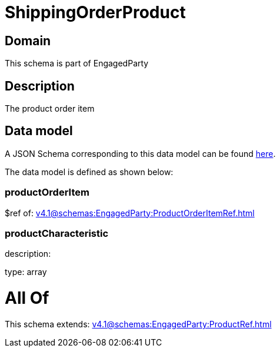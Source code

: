 = ShippingOrderProduct

[#domain]
== Domain

This schema is part of EngagedParty

[#description]
== Description

The product order item


[#data_model]
== Data model

A JSON Schema corresponding to this data model can be found https://tmforum.org[here].

The data model is defined as shown below:


=== productOrderItem
$ref of: xref:v4.1@schemas:EngagedParty:ProductOrderItemRef.adoc[]


=== productCharacteristic
description: 

type: array


= All Of 
This schema extends: xref:v4.1@schemas:EngagedParty:ProductRef.adoc[]
